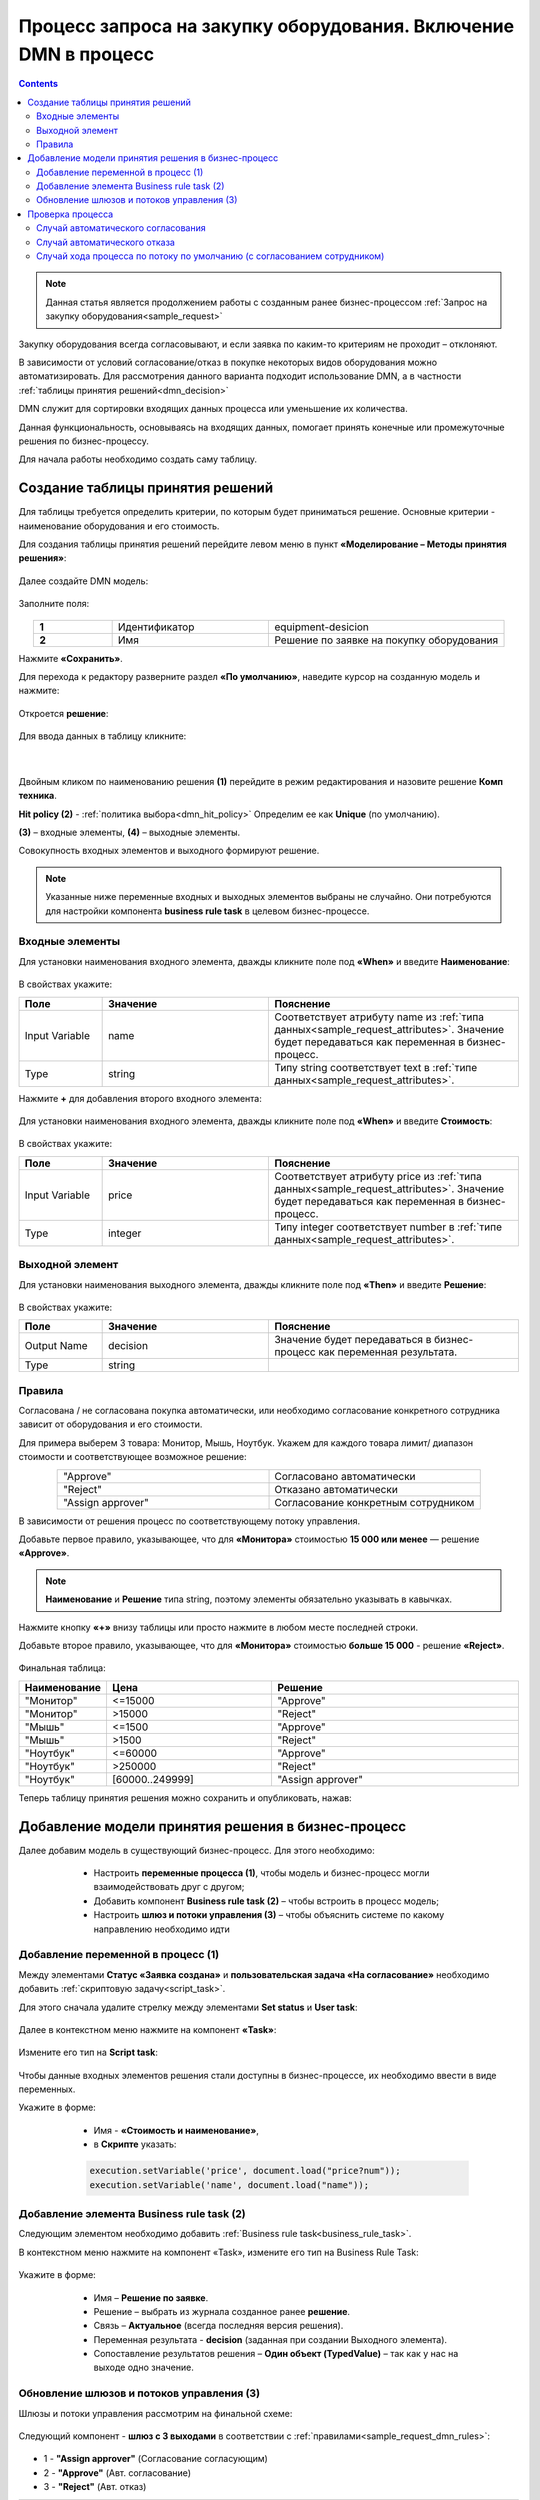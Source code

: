 Процесс запроса на закупку оборудования. Включение DMN в процесс
=================================================================

.. _sample_request_dmn:

.. contents::
		   :depth: 3

.. note::

    Данная статья является продолжением работы с созданным ранее бизнес-процессом :ref:`Запрос на закупку оборудования<sample_request>` 

Закупку оборудования всегда согласовывают, и если заявка по каким-то критериям не проходит – отклоняют.

В зависимости от условий согласование/отказ в покупке некоторых видов оборудования можно автоматизировать. Для рассмотрения данного варианта подходит использование DMN, а в частности :ref:`таблицы принятия решений<dmn_decision>` 

DMN служит для сортировки входящих данных процесса или уменьшение их количества. 

Данная функциональность, основываясь на входящих данных, помогает принять конечные или промежуточные решения по бизнес-процессу. 

Для начала работы необходимо создать саму таблицу. 

Создание таблицы принятия решений
----------------------------------

Для таблицы требуется определить критерии, по которым будет приниматься решение. Основные критерии - наименование оборудования и его стоимость. 

Для создания таблицы принятия решений перейдите левом меню в пункт **«Моделирование – Методы принятия решения»**:

 .. image:: _static/equipment_request_p2/01.png
       :width: 600
       :align: center

Далее создайте DMN модель:

 .. image:: _static/equipment_request_p2/02.png
       :width: 600
       :align: center

Заполните поля:

 .. image:: _static/equipment_request_p2/03.png
       :width: 600
       :align: center

.. list-table:: 
      :widths: 10 20 30
      :align: center
      :class: tight-table 

      * - **1**
        - Идентификатор
        - equipment-desicion
      * - **2**
        - Имя
        - Решение по заявке на покупку оборудования

Нажмите **«Сохранить»**.

Для перехода к редактору разверните раздел **«По умолчанию»**, наведите курсор на созданную модель и нажмите:

 .. image:: _static/equipment_request_p2/04.png
       :width: 600
       :align: center

Откроется **решение**:

 .. image:: _static/equipment_request_p2/05.png
       :width: 600
       :align: center

Для ввода данных в таблицу кликните:

 .. image:: _static/equipment_request_p2/06.png
       :width: 300
       :align: center

|

 .. image:: _static/equipment_request_p2/07.png
       :width: 600
       :align: center

Двойным кликом по наименованию решения **(1)** перейдите в режим редактирования и назовите решение **Комп техника**.

**Hit policy (2)** -  :ref:`политика выбора<dmn_hit_policy>` Определим ее как **Unique** (по умолчанию).

**(3)** – входные элементы, **(4)** – выходные элементы.

Совокупность входных элементов и выходного формируют решение.

.. note::

    Указанные ниже переменные входных и выходных элементов выбраны не случайно. Они потребуются для настройки компонента **business rule task** в целевом бизнес-процессе.

Входные элементы 
~~~~~~~~~~~~~~~~~

Для установки наименования входного элемента, дважды кликните поле под **«When»** и введите **Наименование**:

 .. image:: _static/equipment_request_p2/08.png
       :width: 600
       :align: center

В свойствах укажите:

.. list-table:: 
      :widths: 10 20 30
      :header-rows: 1
      :align: center
      :class: tight-table 

      * - Поле
        - Значение
        - Пояснение
      * - Input Variable
        - name
        - Соответствует атрибуту name из :ref:`типа данных<sample_request_attributes>`. Значение будет передаваться как переменная в бизнес-процесс.
      * - Type
        - string
        - Типу string соответствует text в :ref:`типе данных<sample_request_attributes>`.

Нажмите **+** для добавления второго входного элемента:

 .. image:: _static/equipment_request_p2/09.png
       :width: 600
       :align: center

Для установки наименования входного элемента, дважды кликните поле под **«When»** и введите **Стоимость**:

 .. image:: _static/equipment_request_p2/10.png
       :width: 600
       :align: center

В свойствах укажите:

.. list-table:: 
      :widths: 10 20 30
      :header-rows: 1
      :align: center
      :class: tight-table 

      * - Поле
        - Значение
        - Пояснение
      * - Input Variable
        - price
        - Соответствует атрибуту price из :ref:`типа данных<sample_request_attributes>`. Значение будет передаваться как переменная в бизнес-процесс.
      * - Type
        - integer
        - Типу integer соответствует number в :ref:`типе данных<sample_request_attributes>`.

Выходной элемент
~~~~~~~~~~~~~~~~~

Для установки наименования выходного элемента, дважды кликните поле под **«Then»** и введите **Решение**:

 .. image:: _static/equipment_request_p2/11.png
       :width: 600
       :align: center

В свойствах укажите:

.. list-table:: 
      :widths: 10 20 30
      :header-rows: 1
      :align: center
      :class: tight-table 

      * - Поле
        - Значение
        - Пояснение
      * - Output Name
        - decision
        - Значение будет передаваться в бизнес-процесс как переменная результата.
      * - Type
        - string
        - 

Правила
~~~~~~~~

.. _sample_request_dmn_rules:

Согласована / не согласована покупка автоматически, или необходимо согласование конкретного сотрудника зависит от оборудования и его стоимости.

Для примера выберем 3 товара: Монитор, Мышь, Ноутбук. Укажем для каждого товара лимит/ диапазон стоимости и соответствующее возможное решение:

.. list-table:: 
      :widths: 10 10
      :align: center
      :class: tight-table 

      * - "Approve"
        - Согласовано автоматически
      * - "Reject"
        - Отказано автоматически
      * - "Assign approver"
        - Согласование конкретным сотрудником

В зависимости от решения процесс по соответствующему потоку управления. 

Добавьте первое правило, указывающее, что для **«Монитора»** стоимостью **15 000 или менее** — решение **«Approve»**.

.. note::

    **Наименование** и **Решение** типа string, поэтому элементы обязательно указывать в кавычках.

.. image:: _static/equipment_request_p2/12.png
       :width: 600
       :align: center

Нажмите кнопку **«+»** внизу таблицы или просто нажмите в любом месте последней строки.

Добавьте второе правило, указывающее, что для **«Монитора»** стоимостью **больше 15 000** - решение **«Reject»**.

 .. image:: _static/equipment_request_p2/13.png
       :width: 600
       :align: center

Финальная таблица:

.. list-table:: 
      :widths: 10 20 30
      :header-rows: 1
      :align: center
      :class: tight-table 

      * - Наименование
        - Цена
        - Решение
      * - "Монитор"
        - <=15000
        - "Approve"
      * - "Монитор"
        - >15000
        - "Reject"
      * - "Мышь"
        - <=1500
        - "Approve"
      * - "Мышь"
        - >1500
        - "Reject"
      * - "Ноутбук"
        - <=60000
        - "Approve"
      * - "Ноутбук"
        - >250000
        - "Reject"
      * - "Ноутбук"
        - [60000..249999]
        - "Assign approver"

Теперь таблицу принятия решения можно сохранить и опубликовать, нажав:

 .. image:: _static/equipment_request_p2/14.png
       :width: 600
       :align: center

Добавление модели принятия решения в бизнес-процесс
----------------------------------------------------

Далее добавим модель в существующий бизнес-процесс. Для этого необходимо:

    *	Настроить **переменные процесса (1)**, чтобы модель и бизнес-процесс могли взаимодействовать друг с другом;
    *	Добавить компонент **Business rule task (2)** – чтобы встроить в процесс модель;
    *	Настроить **шлюз  и потоки управления (3)**  – чтобы объяснить системе по какому направлению необходимо идти 

 .. image:: _static/equipment_request_p2/15.png
       :width: 600
       :align: center

Добавление переменной в процесс (1)
~~~~~~~~~~~~~~~~~~~~~~~~~~~~~~~~~~~~

Между элементами **Статус «Заявка создана»** и **пользовательская задача «На согласование»** необходимо добавить :ref:`скриптовую задачу<script_task>`.

Для этого сначала удалите стрелку между элементами **Set status** и **User task**:

 .. image:: _static/equipment_request_p2/16.png
       :width: 300
       :align: center

Далее в  контекстном меню нажмите на компонент **«Task»**:

 .. image:: _static/equipment_request_p2/17.png
       :width: 300
       :align: center

Измените его тип на **Script task**:

 .. image:: _static/equipment_request_p2/18.png
       :width: 400
       :align: center

Чтобы данные входных элементов решения стали доступны в бизнес-процессе, их необходимо ввести в виде переменных.

Укажите в форме:

    *	Имя - **«Стоимость и наименование»**,
    *	в **Скрипте** указать:

    .. code-block::

        execution.setVariable('price', document.load("price?num"));
        execution.setVariable('name', document.load("name")); 

 .. image:: _static/equipment_request_p2/19.png
       :width: 300
       :align: center

Добавление элемента Business rule task (2)
~~~~~~~~~~~~~~~~~~~~~~~~~~~~~~~~~~~~~~~~~~~

Следующим элементом необходимо добавить :ref:`Business rule task<business_rule_task>`.

В контекстном меню нажмите на компонент «Task», измените его тип на Business Rule Task:

 .. image:: _static/equipment_request_p2/20.png
       :width: 500
       :align: center

Укажите в форме:

    *	Имя – **Решение по заявке**.
    *	Решение – выбрать из журнала созданное ранее **решение**.
    *	Связь – **Актуальное** (всегда последняя версия решения).
    *	Переменная результата - **decision** (заданная при создании Выходного элемента).
    *	Сопоставление результатов решения – **Один объект (TypedValue)** – так как у нас на выходе одно значение.

 .. image:: _static/equipment_request_p2/21.png
       :width: 300
       :align: center

Обновление шлюзов и потоков управления (3)
~~~~~~~~~~~~~~~~~~~~~~~~~~~~~~~~~~~~~~~~~~~

Шлюзы и потоки управления рассмотрим на финальной схеме:

 .. image:: _static/equipment_request_p2/22.png
       :width: 800
       :align: center

Следующий компонент  - **шлюз с 3 выходами** в соответствии с :ref:`правилами<sample_request_dmn_rules>`:

 .. image:: _static/equipment_request_p2/23.png
       :width: 400
       :align: center

* 1 - **"Assign approver"** (Согласование согласующим)
* 2 - **"Approve"** (Авт. согласование)
* 3 - **"Reject"** (Авт. отказ)

.. list-table:: 
      :widths: 20 50
      :align: center
      :class: tight-table 

      * - **1 Согласование согласующим**
        - | Стрелка **(1)** означает поток по умолчанию и получается из стандартного потока следующим образом:

            .. image:: _static/equipment_request_p2/24.png
                :width: 400
                :align: center

          | И далее за потоком по умолчанию следуют элементы базового процесса:

             .. image:: _static/equipment_request_p2/25.png
                :width: 400
                :align: center         

      * - **2 Авт. согласование**
        - | Поток автоматического согласования по итогу применения таблицы принятия решения:

            -	Имя - **«Авт. согласование»**,
            -	Скрипт:
               
               .. code-block::

                decision === 'Approve';

            .. image:: _static/equipment_request_p2/26.png
                :width: 300
                :align: center

      * - **3 Авт. отказ**
        - | Поток автоматического отказа по итогу применения таблицы принятия решения:

            -	Имя - **«Авт. отказ»**,
            -	Скрипт:
               
               .. code-block::

                decision === 'Reject';

            .. image:: _static/equipment_request_p2/27.png
                :width: 300
                :align: center

.. image:: _static/equipment_request_p2/28.png
       :width: 600
       :align: center

Обратите внимание на потоки **(4)** и **(5)**. Они были настроены в базовом процессе:

.. list-table:: 
      :widths: 20 50
      :align: center
      :class: tight-table 

      * - **4 Согласовано согласующим**
        - | 

            - Укажите имя **«Согласовано согласующим»**.
            - В поле **«Тип условия»** выберите вариант **«Исходящий»**.
            - В появившемся поле **«Исходящий»** выберите вариант **«На согласовании согласующим - Согласовать»**.

            .. image:: _static/equipment_request_p2/29.png
                :width: 300
                :align: center
      * - **5 Отказано согласующим**
        - | 

            - Укажите имя **«Отказано согласующим»**.
            - В поле **«Тип условия»** выберите вариант **«Исходящий»**.
            - В появившемся поле **«Исходящий»** выберите вариант **«На согласовании согласующим - Отказать»**.

            .. image:: _static/equipment_request_p2/30.png
                :width: 300
                :align: center

Процесс можно сохранить и опубликовать, нажав:

 .. image:: _static/equipment_request_p2/31.png
       :width: 600
       :align: center


Проверка процесса
-------------------

Проверим, как работает таблица принятия решения.

.. note::

 Чтобы решение принималось автоматически, название оборудования в форме завки должно четкое соответствовать (включая регистр) наименованию в таблице принятия решений.
 
 Будьте внимательны при сравнении строк и использовании символов в unicode.
 
Случай автоматического согласования
~~~~~~~~~~~~~~~~~~~~~~~~~~~~~~~~~~~~~~~~~~~

В журнале создадим заявку с данными:

  * Название оборудование – **Мышь**
  * Стоимость - **500**
  * Инициатор – **текущий пользователь** 
  * Согласующий – **текущий пользователь** 

 .. image:: _static/equipment_request_p2/32.png
       :width: 500
       :align: center

И нажмите **«Сохранить»**. Заявка создается успешно и ее статус автоматически становится **«Согласовано»**:

 .. image:: _static/equipment_request_p2/33.png
       :width: 600
       :align: center

Случай автоматического отказа
~~~~~~~~~~~~~~~~~~~~~~~~~~~~~~

В журнале создадим заявку с данными:

  * Название оборудование – **Монитор**
  * Стоимость - **250001**
  * Инициатор – **текущий пользователь** 
  * Согласующий – **текущий пользователь** 

 .. image:: _static/equipment_request_p2/34.png
       :width: 500
       :align: center

И нажмите **«Сохранить»**. Заявка создается успешно и ее статус автоматически становится **«Отказано»**:

 .. image:: _static/equipment_request_p2/35.png
       :width: 600
       :align: center

Случай хода процесса по потоку по умолчанию (с согласованием сотрудником)
~~~~~~~~~~~~~~~~~~~~~~~~~~~~~~~~~~~~~~~~~~~~~~~~~~~~~~~~~~~~~~~~~~~~~~~~~~~~

Если указать любое другое название оборудования, не указанное в таблице, или указать:

  * Название оборудование – **Ноутбук**
  * Стоимость - **65000**
  * Инициатор – **текущий пользователь** 
  * Согласующий – **текущий пользователь** 

 .. image:: _static/equipment_request_p2/36.png
       :width: 500
       :align: center

то процесс пойдет стандартным способом, как в первоначальном :ref:`Запросе на закупку оборудования<sample_request>`: 

 .. image:: _static/equipment_request_p2/37.png
       :width: 600
       :align: center